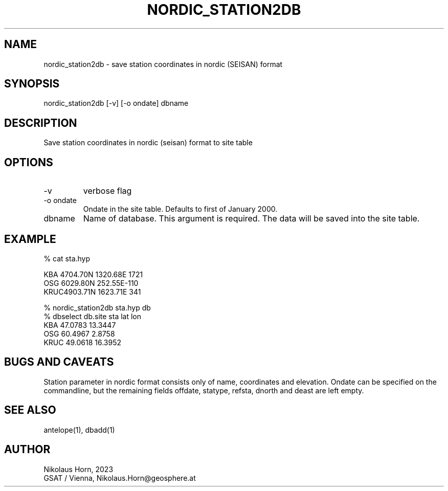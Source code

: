 .TH NORDIC_STATION2DB 1 
.SH NAME
nordic_station2db \- save station coordinates in nordic (SEISAN) format
.SH SYNOPSIS
.nf
nordic_station2db [-v] [-o ondate] dbname
.fi

.SH DESCRIPTION
Save station coordinates in nordic (seisan) format to site table
.SH OPTIONS
.IP "-v" 
verbose flag
.IP "-o ondate" 
Ondate in the site table. Defaults to first of January 2000.
.IP "dbname"
Name of database. This argument is required.
The data will be saved into the site table.

.SH EXAMPLE
.nf
% cat sta.hyp

  KBA 4704.70N 1320.68E 1721
  OSG 6029.80N  252.55E-110                            
  KRUC4903.71N 1623.71E 341

% nordic_station2db sta.hyp db
% dbselect db.site sta lat lon
KBA      47.0783   13.3447
OSG      60.4967    2.8758
KRUC     49.0618   16.3952
.fi

.SH "BUGS AND CAVEATS"
Station parameter in nordic format consists only of
name, coordinates and elevation. Ondate can be specified on 
the commandline, but the remaining fields offdate, statype, refsta, 
dnorth and deast are left empty.
.SH "SEE ALSO"
.nf
antelope(1), dbadd(1) 
.fi
.SH AUTHOR
.nf
Nikolaus Horn, 2023
GSAT / Vienna, Nikolaus.Horn@geosphere.at
.fi
